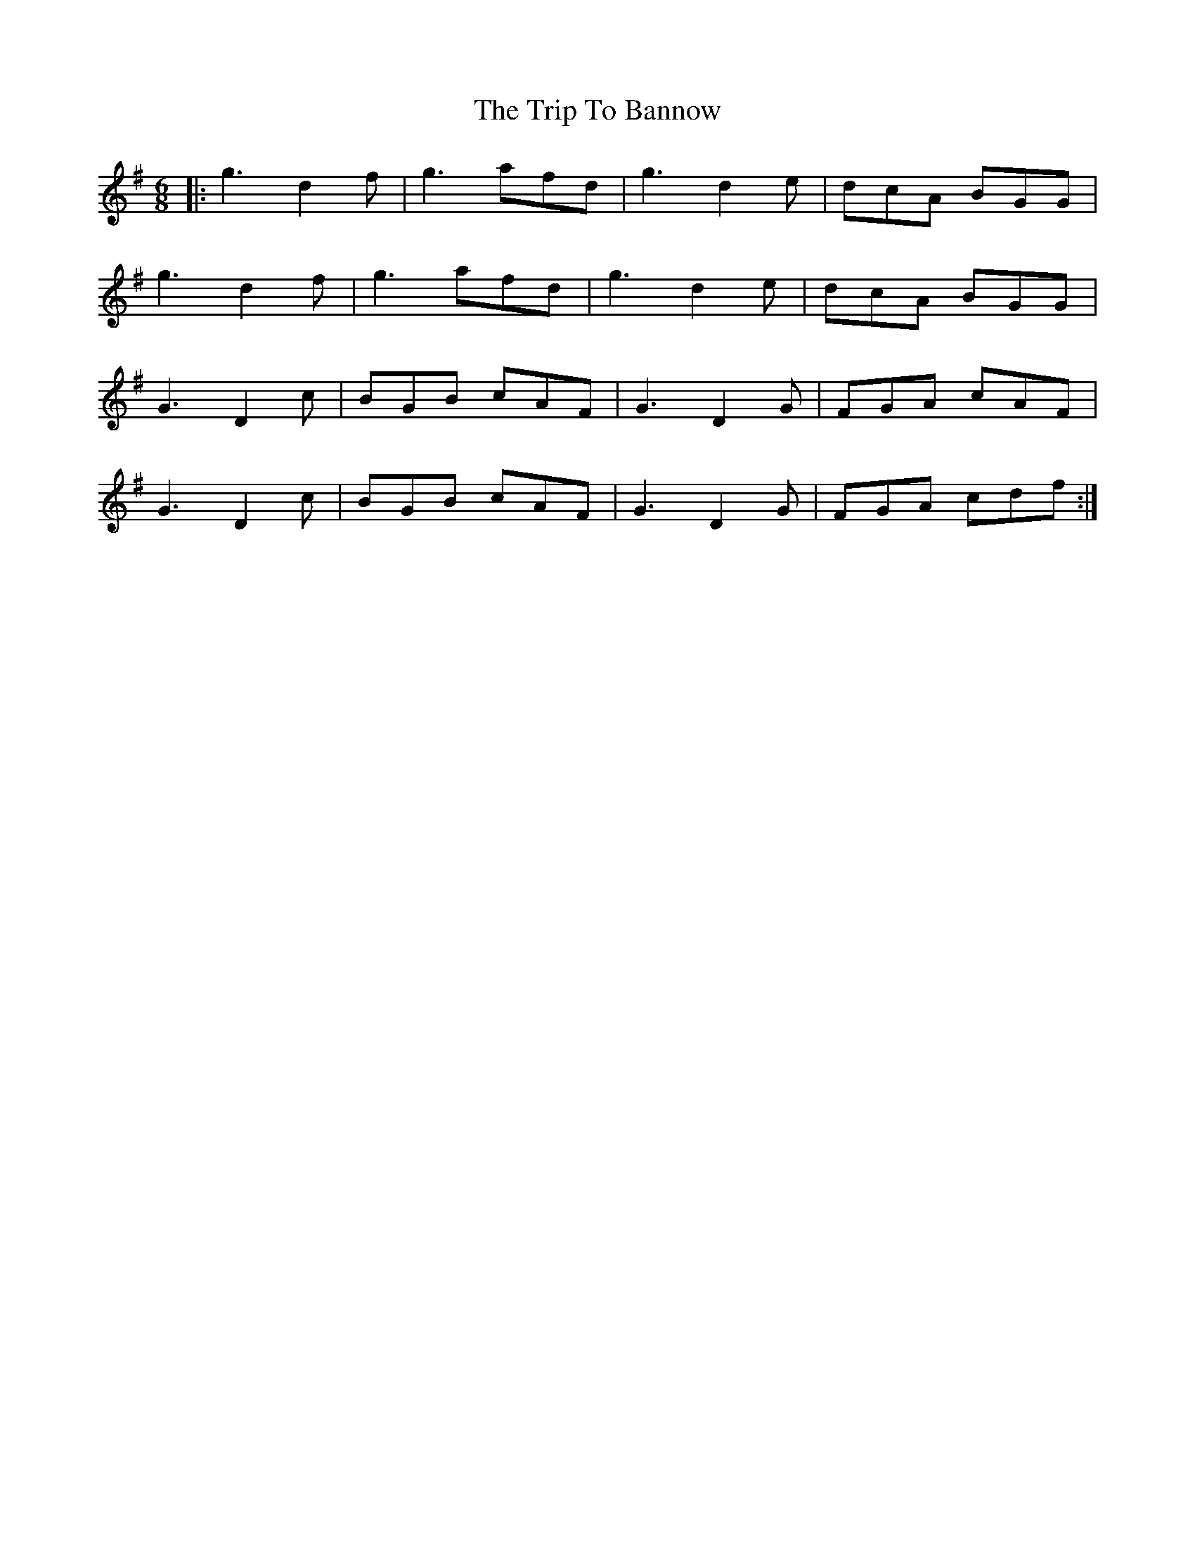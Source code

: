 X: 40923
T: Trip To Bannow, The
R: jig
M: 6/8
K: Gmajor
|:g3 d2 f|g3 afd|g3 d2 e|dcA BGG|
g3 d2 f|g3 afd|g3 d2e|dcA BGG|
G3 D2 c|BGB cAF|G3 D2 G|FGA cAF|
G3 D2 c|BGB cAF|G3 D2 G|FGA cdf:|

